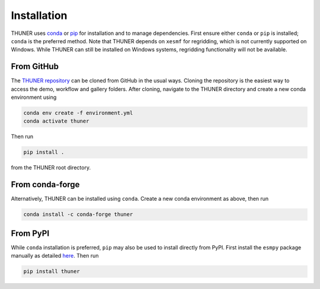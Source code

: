 Installation
-----------------
THUNER uses `conda <https://www.anaconda.com/docs/getting-started/miniconda/install>`__ 
or `pip <https://pypi.org/project/pip/>`__ for installation and to manage dependencies. 
First ensure either ``conda`` or ``pip`` is installed; ``conda`` is the preferred method. Note 
that THUNER depends on ``xesmf`` for regridding, which is not currently supported on 
Windows. While THUNER can still be installed on Windows systems, regridding functionality 
will not be available.

.. _from-github:

From GitHub
~~~~~~~~~~~~

The `THUNER repository <https://github.com/THUNER-project/THUNER>`__ can be cloned from 
GitHub in the usual ways. Cloning the repository is the easiest way to access the demo, 
workflow and gallery folders. After cloning, navigate to the THUNER directory and create
a new conda environment using 

.. code-block:: console

   conda env create -f environment.yml
   conda activate thuner

Then run 

.. code-block:: console

   pip install . 

from the THUNER root directory.

From conda-forge
~~~~~~~~~~~~~~~~~~~~~~~
Alternatively, THUNER can be installed using ``conda``. Create a new conda environment
as above, then run

.. code-block:: console

   conda install -c conda-forge thuner

From PyPI
~~~~~~~~~~~~~~~~~~~~~~~
While ``conda`` installation is preferred, ``pip`` may also be used to install directly
from PyPI. First install the ``esmpy`` package manually as detailed
`here <https://xesmf.readthedocs.io/en/latest/installation.html#notes-about-esmpy>`__.
Then run

.. code-block:: console

   pip install thuner
